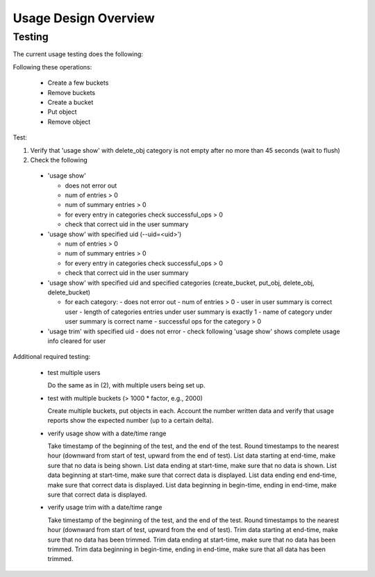 ============================
Usage Design Overview
============================




Testing
-------

The current usage testing does the following:

Following these operations:

 - Create a few buckets
 - Remove buckets
 - Create a bucket
 - Put object
 - Remove object

Test:

1. Verify that 'usage show' with delete_obj category is not empty after no more than 45 seconds (wait to flush)
2. Check the following

  - 'usage show'

    - does not error out
    - num of entries > 0
    - num of summary entries > 0
    - for every entry in categories check successful_ops > 0
    - check that correct uid in the user summary


  - 'usage show' with specified uid (--uid=<uid>')

    - num of entries > 0
    - num of summary entries > 0
    - for every entry in categories check successful_ops > 0
    - check that correct uid in the user summary

  - 'usage show' with specified uid and specified categories (create_bucket,
    put_obj, delete_obj, delete_bucket)

    - for each category:
      - does not error out
      - num of entries > 0
      - user in user summary is correct user
      - length of categories entries under user summary is exactly 1
      - name of category under user summary is correct name
      - successful ops for the category > 0

  - 'usage trim' with specified uid
    - does not error
    - check following 'usage show' shows complete usage info cleared for user


Additional required testing:

 - test multiple users

   Do the same as in (2), with multiple users being set up.

 - test with multiple buckets (> 1000 * factor, e.g., 2000)

   Create multiple buckets, put objects in each. Account the number written data and verify
   that usage reports show the expected number (up to a certain delta).

 - verify usage show with a date/time range

   Take timestamp of the beginning of the test, and the end of the test. Round timestamps to the
   nearest hour (downward from start of test, upward from the end of test). List data starting
   at end-time, make sure that no data is being shown. List data ending at start-time, make sure
   that no data is shown. List data beginning at start-time, make sure that correct data is
   displayed. List data ending end end-time, make sure that correct data is displayed. List
   data beginning in begin-time, ending in end-time, make sure that correct data is displayed.

 - verify usage trim with a date/time range

   Take timestamp of the beginning of the test, and the end of the test. Round timestamps to the
   nearest hour (downward from start of test, upward from the end of test). Trim data starting
   at end-time, make sure that no data has been trimmed. Trim data ending at start-time, make sure
   that no data has been trimmed.  Trim data beginning in begin-time, ending in end-time, make sure
   that all data has been trimmed.

